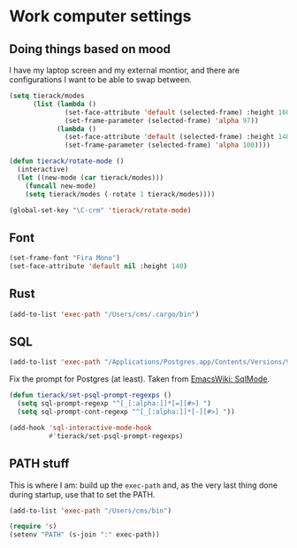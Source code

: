 * Work computer settings

** Doing things based on mood

I have my laptop screen and my external montior, and there are
configurations I want to be able to swap between.

#+begin_src emacs-lisp
(setq tierack/modes
      (list (lambda ()
              (set-face-attribute 'default (selected-frame) :height 160)
              (set-frame-parameter (selected-frame) 'alpha 97))
            (lambda ()
              (set-face-attribute 'default (selected-frame) :height 140)
              (set-frame-parameter (selected-frame) 'alpha 100))))

(defun tierack/rotate-mode ()
  (interactive)
  (let ((new-mode (car tierack/modes)))
    (funcall new-mode)
    (setq tierack/modes (-rotate 1 tierack/modes))))

(global-set-key "\C-crm" 'tierack/rotate-mode)
#+end_src

** Font

#+begin_src emacs-lisp
(set-frame-font "Fira Mono")
(set-face-attribute 'default nil :height 140)
#+end_src

** Rust

#+begin_src emacs-lisp
(add-to-list 'exec-path "/Users/cms/.cargo/bin")
#+end_src


** SQL

#+begin_src emacs-lisp
(add-to-list 'exec-path "/Applications/Postgres.app/Contents/Versions/9.5/bin")
#+end_src

Fix the prompt for Postgres (at least). Taken from [[https://www.emacswiki.org/emacs/SqlMode][EmacsWiki: SqlMode]].

#+begin_src emacs-lisp
(defun tierack/set-psql-prompt-regexps ()
  (setq sql-prompt-regexp "^[_[:alpha:]]*[=][#>] ")
  (setq sql-prompt-cont-regexp "^[_[:alpha:]]*[-][#>] "))

(add-hook 'sql-interactive-mode-hook
          #'tierack/set-psql-prompt-regexps)
#+end_src

** PATH stuff

This is where I am: build up the =exec-path= and, as the very last
thing done during startup, use that to set the PATH.

#+begin_src emacs-lisp
(add-to-list 'exec-path "/Users/cms/bin")

(require 's)
(setenv "PATH" (s-join ":" exec-path))
#+end_src
